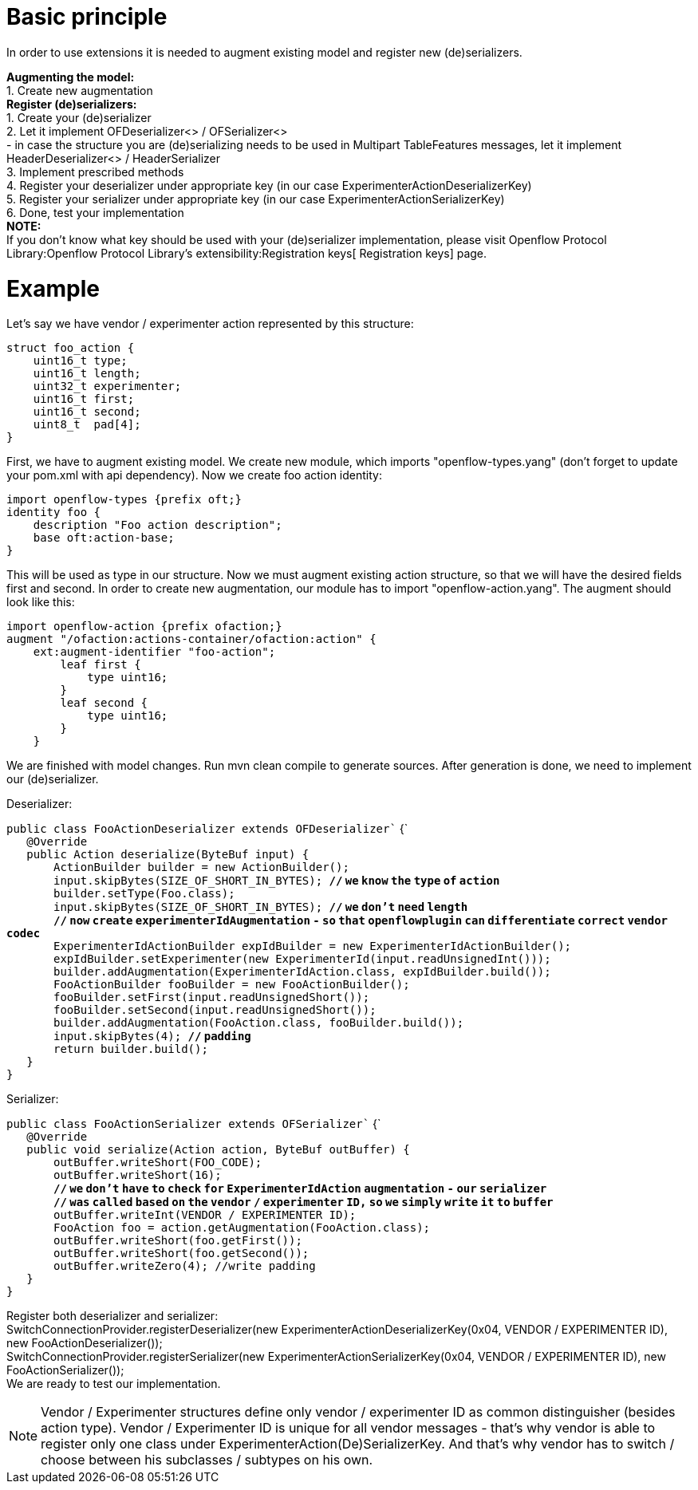 [[basic-principle]]
= Basic principle

In order to use extensions it is needed to augment existing model and
register new (de)serializers.

*Augmenting the model:* +
1. Create new augmentation +
 *Register (de)serializers:* +
1. Create your (de)serializer +
2. Let it implement OFDeserializer<> / OFSerializer<> +
- in case the structure you are (de)serializing needs to be used in
Multipart TableFeatures messages, let it implement HeaderDeserializer<>
/ HeaderSerializer +
3. Implement prescribed methods +
4. Register your deserializer under appropriate key (in our case
ExperimenterActionDeserializerKey) +
5. Register your serializer under appropriate key (in our case
ExperimenterActionSerializerKey) +
6. Done, test your implementation +
 *NOTE:* +
If you don't know what key should be used with your (de)serializer
implementation, please visit
Openflow Protocol Library:Openflow Protocol Library's extensibility:Registration keys[
Registration keys] page.

[[example]]
= Example

Let's say we have vendor / experimenter action represented by this
structure:

`struct foo_action {` +
`    uint16_t type;` +
`    uint16_t length;` +
`    uint32_t experimenter;` +
`    uint16_t first;` +
`    uint16_t second;` +
`    uint8_t  pad[4];` +
`}`

First, we have to augment existing model. We create new module, which
imports "openflow-types.yang" (don't forget to update your pom.xml with
api dependency). Now we create foo action identity:

`import openflow-types {prefix oft;}` +
`identity foo {` +
`    description "Foo action description";` +
`    base oft:action-base;` +
`}`

This will be used as type in our structure. Now we must augment existing
action structure, so that we will have the desired fields first and
second. In order to create new augmentation, our module has to import
"openflow-action.yang". The augment should look like this:

`import openflow-action {prefix ofaction;}` +
`augment "/ofaction:actions-container/ofaction:action" {` +
`    ext:augment-identifier "foo-action";` +
`        leaf first {` +
`            type uint16;` +
`        }` +
`        leaf second {` +
`            type uint16;` +
`        }` +
`    }`

We are finished with model changes. Run mvn clean compile to generate
sources. After generation is done, we need to implement our
(de)serializer.

Deserializer:

`public class FooActionDeserializer extends OFDeserializer`` {` +
`   @Override` +
`   public Action deserialize(ByteBuf input) {` +
`       ActionBuilder builder = new ActionBuilder();` +
`       input.skipBytes(SIZE_OF_SHORT_IN_BYTES); `*`//` `we` `know`
`the` `type` `of` `action`* +
`       builder.setType(Foo.class);` +
`       input.skipBytes(SIZE_OF_SHORT_IN_BYTES); `*`//` `we` `don't`
`need` `length`* +
`       `*`//` `now` `create` `experimenterIdAugmentation` `-` `so`
`that` `openflowplugin` `can` `differentiate` `correct` `vendor`
`codec`* +
`       ExperimenterIdActionBuilder expIdBuilder = new ExperimenterIdActionBuilder();` +
`       expIdBuilder.setExperimenter(new ExperimenterId(input.readUnsignedInt()));` +
`       builder.addAugmentation(ExperimenterIdAction.class, expIdBuilder.build());` +
`       FooActionBuilder fooBuilder = new FooActionBuilder();        ` +
`       fooBuilder.setFirst(input.readUnsignedShort());` +
`       fooBuilder.setSecond(input.readUnsignedShort());` +
`       builder.addAugmentation(FooAction.class, fooBuilder.build());` +
`       input.skipBytes(4); `*`//` `padding`* +
`       return builder.build();` +
`   }` +
`}`

Serializer:

`public class FooActionSerializer extends OFSerializer`` {` +
`   @Override` +
`   public void serialize(Action action, ByteBuf outBuffer) {` +
`       outBuffer.writeShort(FOO_CODE);` +
`       outBuffer.writeShort(16);` +
`       `*`//` `we` `don't` `have` `to` `check` `for`
`ExperimenterIdAction` `augmentation` `-` `our` `serializer`* +
`       `*`//` `was` `called` `based` `on` `the` `vendor` `/`
`experimenter` `ID,` `so` `we` `simply` `write` `it` `to` `buffer`* +
`       outBuffer.writeInt(VENDOR / EXPERIMENTER ID);` +
`       FooAction foo = action.getAugmentation(FooAction.class);` +
`       outBuffer.writeShort(foo.getFirst());` +
`       outBuffer.writeShort(foo.getSecond());` +
`       outBuffer.writeZero(4); //write padding        ` +
`   }` +
`}`

Register both deserializer and serializer: +
SwitchConnectionProvider.registerDeserializer(new
ExperimenterActionDeserializerKey(0x04, VENDOR / EXPERIMENTER ID), new
FooActionDeserializer()); +
SwitchConnectionProvider.registerSerializer(new
ExperimenterActionSerializerKey(0x04, VENDOR / EXPERIMENTER ID), new
FooActionSerializer()); +
 We are ready to test our implementation.

NOTE: Vendor / Experimenter structures define only vendor / experimenter
ID as common distinguisher (besides action type). Vendor / Experimenter
ID is unique for all vendor messages - that's why vendor is able to
register only one class under ExperimenterAction(De)SerializerKey. And
that's why vendor has to switch / choose between his subclasses /
subtypes on his own.
